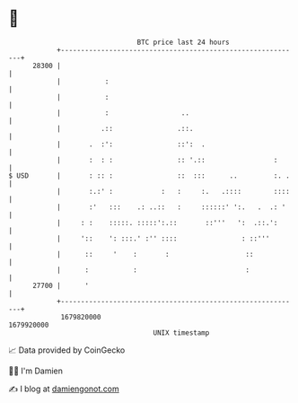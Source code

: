 * 👋

#+begin_example
                                   BTC price last 24 hours                    
               +------------------------------------------------------------+ 
         28300 |                                                            | 
               |           :                                                | 
               |           :                                                | 
               |           :                  ..                            | 
               |          .::                .::.                           | 
               |       .  :':                ::':  .                        | 
               |       :  : :                :: '.::                 :      | 
   $ USD       |       : :: :                ::  :::      ..         :. .   | 
               |       :.:' :            :   :     :.   .::::        ::::   | 
               |       :'   :::    .: ..::   :     ::::::' ':.   .  .: '    | 
               |     : :    :::::. :::::':.::       ::'''   ':  .::.':      | 
               |     '::    ': :::.' :'' ::::                : ::'''        | 
               |      ::     '    :       :                   ::            | 
               |      :           :                           :             | 
         27700 |      '                                                     | 
               +------------------------------------------------------------+ 
                1679820000                                        1679920000  
                                       UNIX timestamp                         
#+end_example
📈 Data provided by CoinGecko

🧑‍💻 I'm Damien

✍️ I blog at [[https://www.damiengonot.com][damiengonot.com]]
